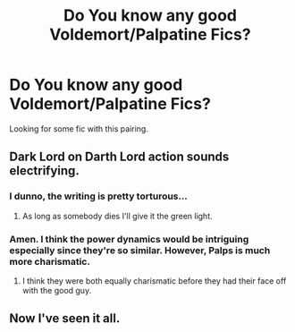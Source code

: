#+TITLE: Do You know any good Voldemort/Palpatine Fics?

* Do You know any good Voldemort/Palpatine Fics?
:PROPERTIES:
:Author: KetsuOnyo
:Score: 5
:DateUnix: 1470602520.0
:DateShort: 2016-Aug-08
:FlairText: Request
:END:
Looking for some fic with this pairing.


** Dark Lord on Darth Lord action sounds electrifying.
:PROPERTIES:
:Author: toni_toni
:Score: 10
:DateUnix: 1470608081.0
:DateShort: 2016-Aug-08
:END:

*** I dunno, the writing is pretty torturous...
:PROPERTIES:
:Author: teamfireyleader
:Score: 2
:DateUnix: 1470609561.0
:DateShort: 2016-Aug-08
:END:

**** As long as somebody dies I'll give it the green light.
:PROPERTIES:
:Author: toni_toni
:Score: 3
:DateUnix: 1470609876.0
:DateShort: 2016-Aug-08
:END:


*** Amen. I think the power dynamics would be intriguing especially since they're so similar. However, Palps is much more charismatic.
:PROPERTIES:
:Author: KetsuOnyo
:Score: 2
:DateUnix: 1470613682.0
:DateShort: 2016-Aug-08
:END:

**** I think they were both equally charismatic before they had their face off with the good guy.
:PROPERTIES:
:Author: toni_toni
:Score: 5
:DateUnix: 1470629350.0
:DateShort: 2016-Aug-08
:END:


** Now I've seen it all.
:PROPERTIES:
:Author: EternalFaII
:Score: 5
:DateUnix: 1470648046.0
:DateShort: 2016-Aug-08
:END:

